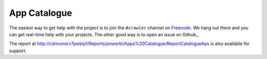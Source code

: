 ==============
App Catalogue
==============

The easiest way to get help with the project is to join the ``#crawler``
channel on Freenode_. 
We hang out there and you can get real-time help with your projects.
The other good way is to open an issue on Github_.

The report at http://cdmumsrv7pwbip1/Reports/powerbi/Apps%20Catalogue/ReportCatalogueAps
is also available for support.

.. _Freenode: irc://freenode.net
.. _Reports: http://cdmumsrv7pwbip1/Reports/powerbi/Apps%20Catalogue/ReportCatalogueAps
